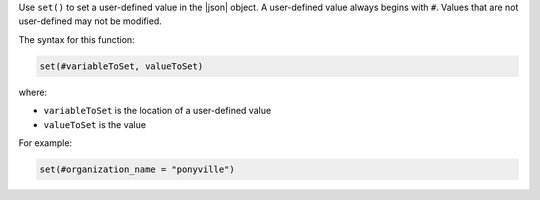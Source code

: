 .. The contents of this file are included in multiple topics.
.. This file should not be changed in a way that hinders its ability to appear in multiple documentation sets.


Use ``set()`` to set a user-defined value in the |json| object. A user-defined value always begins with ``#``. Values that are not user-defined may not be modified.

The syntax for this function:

.. code-block:: ruby

   set(#variableToSet, valueToSet)

where:

* ``variableToSet`` is the location of a user-defined value
* ``valueToSet`` is the value

For example:

.. code-block:: ruby

   set(#organization_name = "ponyville")
